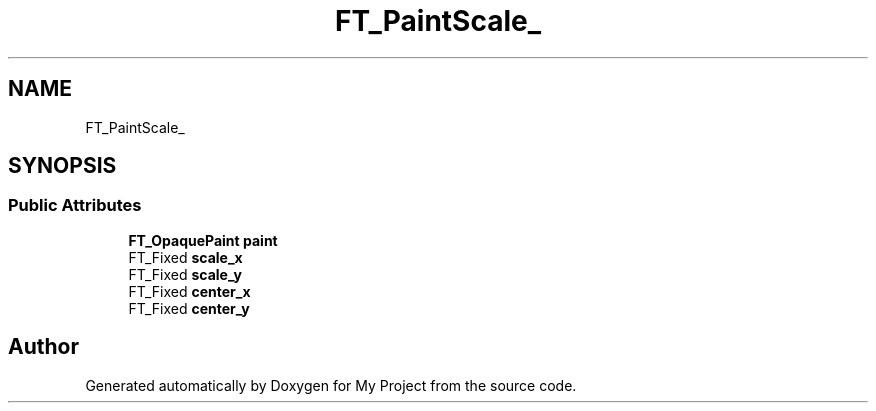 .TH "FT_PaintScale_" 3 "Wed Feb 1 2023" "Version Version 0.0" "My Project" \" -*- nroff -*-
.ad l
.nh
.SH NAME
FT_PaintScale_
.SH SYNOPSIS
.br
.PP
.SS "Public Attributes"

.in +1c
.ti -1c
.RI "\fBFT_OpaquePaint\fP \fBpaint\fP"
.br
.ti -1c
.RI "FT_Fixed \fBscale_x\fP"
.br
.ti -1c
.RI "FT_Fixed \fBscale_y\fP"
.br
.ti -1c
.RI "FT_Fixed \fBcenter_x\fP"
.br
.ti -1c
.RI "FT_Fixed \fBcenter_y\fP"
.br
.in -1c

.SH "Author"
.PP 
Generated automatically by Doxygen for My Project from the source code\&.
